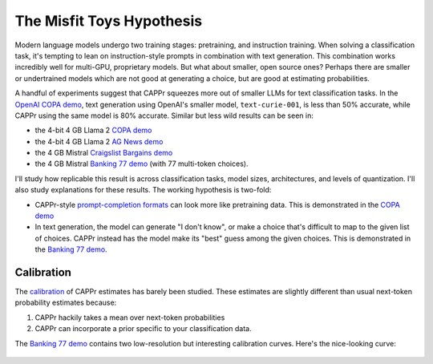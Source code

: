The Misfit Toys Hypothesis
==========================

Modern language models undergo two training stages: pretraining, and instruction
training. When solving a classification task, it's tempting to lean on instruction-style
prompts in combination with text generation. This combination works incredibly well for
multi-GPU, proprietary models. But what about smaller, open source ones? Perhaps there
are smaller or undertrained models which are not good at generating a choice, but are
good at estimating probabilities.

A handful of experiments suggest that CAPPr squeezes more out of smaller LLMs for text
classification tasks. In the `OpenAI COPA demo
<https://github.com/kddubey/cappr/blob/main/demos/openai/superglue/copa.ipynb>`_, text
generation using OpenAI's smaller model, ``text-curie-001``, is less than 50% accurate,
while CAPPr using the same model is 80% accurate. Similar but less wild results can be
seen in:

- the 4-bit 4 GB Llama 2 `COPA demo`_
- the 4-bit 4 GB Llama 2 `AG News demo
  <https://github.com/kddubey/cappr/blob/main/demos/llama_cpp/ag_news.ipynb>`_
- the 4 GB Mistral `Craigslist Bargains demo`_
- the 4 GB Mistral `Banking 77 demo`_ (with 77 multi-token choices).

I'll study how replicable this result is across classification tasks, model sizes,
architectures, and levels of quantization. I'll also study explanations for these
results. The working hypothesis is two-fold:

- CAPPr-style `prompt-completion formats
  <https://cappr.readthedocs.io/en/latest/select_a_prompt_completion_format.html>`_ can
  look more like pretraining data. This is demonstrated in the `COPA demo`_
- In text generation, the model can generate "I don't know", or make a choice that's
  difficult to map to the given list of choices. CAPPr instead has the model make its
  "best" guess among the given choices. This is demonstrated in the `Banking 77 demo`_.


Calibration
-----------

The `calibration
<https://en.wikipedia.org/wiki/Probabilistic_classification#Probability_calibration>`_
of CAPPr estimates has barely been studied. These estimates are slightly different than
usual next-token probability estimates because:

#. CAPPr hackily takes a mean over next-token probabilities

#. CAPPr can incorporate a prior specific to your classification data.

The `Banking 77 demo`_ contains two low-resolution but interesting calibration curves.
Here's the nice-looking curve:

.. figure:: _static/calibration/banking_77_classes.png
   :align: center

.. _COPA demo: https://github.com/kddubey/cappr/blob/main/demos/llama_cpp/superglue/copa.ipynb

.. _Craigslist Bargains demo: https://github.com/kddubey/cappr/blob/main/demos/huggingface/craigslist_bargains.ipynb

.. _Banking 77 demo: https://github.com/kddubey/cappr/blob/main/demos/huggingface/banking_77_classes.ipynb
